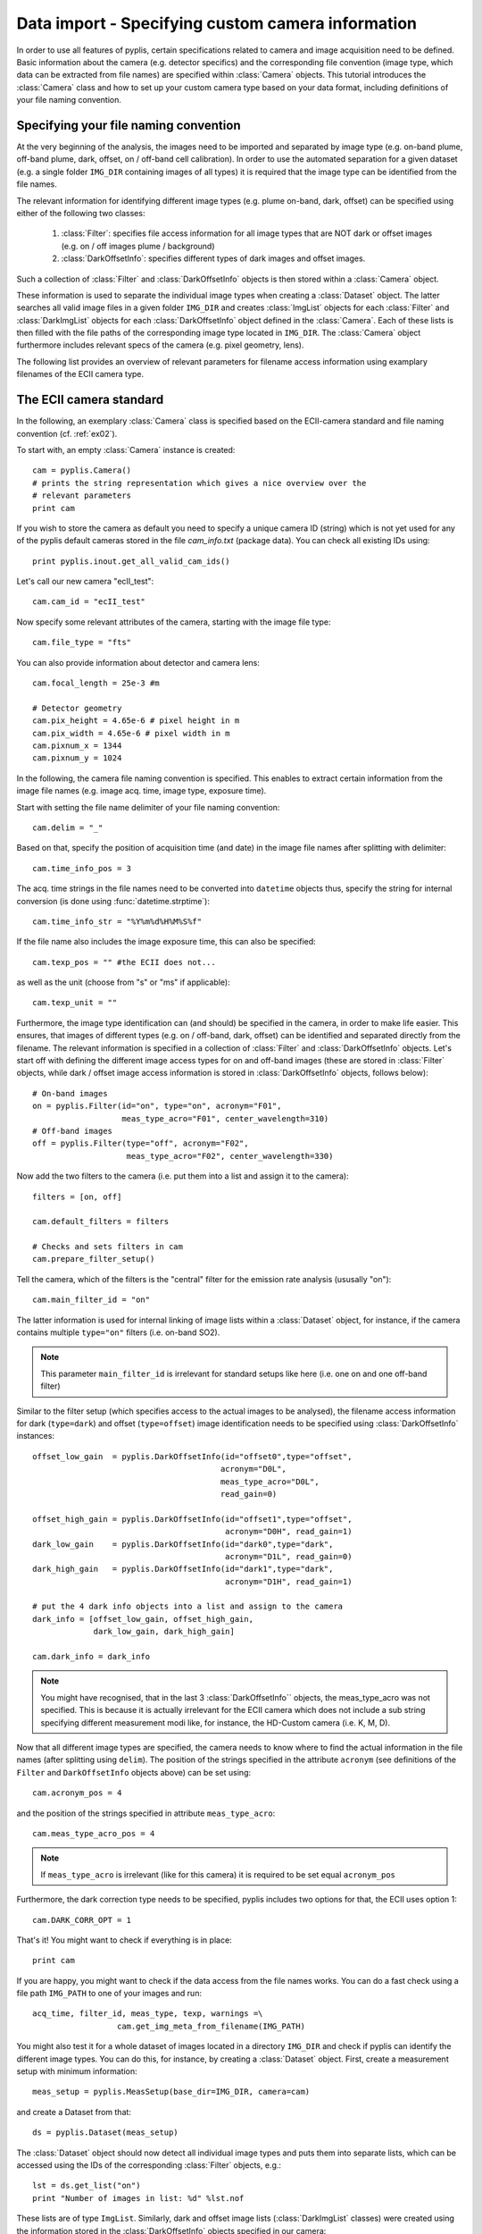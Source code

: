 Data import - Specifying custom camera information
==================================================
  
In order to use all features of pyplis, certain specifications related to camera and image acquisition need to be defined. Basic information about the camera (e.g. detector specifics) and the corresponding file convention (image type, which data can be extracted from file names) are specified within :class:`Camera` objects. This tutorial introduces the :class:`Camera` class and how to set up your custom camera type based on your data format, including definitions of your file naming convention.

Specifying your file naming convention
--------------------------------------

At the very beginning of the analysis, the images need to be imported and separated by image type (e.g. on-band plume, off-band plume, dark, offset, on / off-band cell calibration). In order to use the automated separation for a given dataset (e.g. a single folder ``IMG_DIR`` containing images of all types) it is required that the image type can be identified from the file names.

The relevant information for identifying different image types (e.g. plume on-band, dark, offset) can be specified using either of the following two classes:

  1. :class:`Filter`: specifies file access information for all image types that are NOT dark or offset images (e.g. on / off images plume / background)
  #. :class:`DarkOffsetInfo`: specifies different types of dark images and offset images.
  
Such a collection of :class:`Filter` and :class:`DarkOffsetInfo` objects is then stored within a :class:`Camera` object. 

These information is used to separate the individual image types when creating a :class:`Dataset` object. The latter searches all valid image files in a given folder ``IMG_DIR`` and creates :class:`ImgList` objects for each :class:`Filter` and :class:`DarkImgList` objects for each :class:`DarkOffsetInfo` object defined in the :class:`Camera`. Each of these lists is then filled with the file paths of the corresponding image type located in ``IMG_DIR``. The :class:`Camera` object furthermore includes relevant specs of the camera (e.g. pixel geometry, lens).

The following list provides an overview of relevant parameters for filename access information using examplary filenames of the ECII camera type.

.. _tut_ecIIcam:

The ECII camera standard
------------------------

In the following, an exemplary :class:`Camera` class is specified based on the ECII-camera standard and file naming convention (cf. :ref:`ex02`).

To start with, an empty :class:`Camera` instance is created::

  cam = pyplis.Camera()
  # prints the string representation which gives a nice overview over the
  # relevant parameters
  print cam
  
If you wish to store the camera as default you need to specify a unique camera ID (string) which is not yet used for any of the pyplis default cameras stored in the file *cam_info.txt* (package data). You can check all existing IDs using::

  print pyplis.inout.get_all_valid_cam_ids()
  
Let's call our new camera "ecII_test"::

  cam.cam_id = "ecII_test"

Now specify some relevant attributes of the camera, starting with the image file type::
    
    cam.file_type = "fts"

You can also provide information about detector and camera lens::

    cam.focal_length = 25e-3 #m
    
    # Detector geometry
    cam.pix_height = 4.65e-6 # pixel height in m
    cam.pix_width = 4.65e-6 # pixel width in m
    cam.pixnum_x = 1344
    cam.pixnum_y = 1024

In the following, the camera file naming convention is specified. This enables to extract certain information from the image file names (e.g. image acq. time, image type, exposure time). 

Start with setting the file name delimiter of your file naming convention::

    cam.delim = "_"
    
Based on that, specify the position of acquisition time (and date) in the image file names after splitting with delimiter::

    cam.time_info_pos = 3

The acq. time strings in the file names need to be converted into ``datetime`` objects thus, specify the string for internal conversion (is done using :func:`datetime.strptime`)::

    cam.time_info_str = "%Y%m%d%H%M%S%f"

If the file name also includes the image exposure time, this can also be specified::

    cam.texp_pos = "" #the ECII does not...

as well as the unit (choose from "s" or "ms" if applicable)::

    cam.texp_unit = ""
    
Furthermore, the image type identification can (and should) be specified in the camera, in order to make life easier. This ensures, that images of different types (e.g. on / off-band, dark, offset) can be identified and separated directly from the filename. The relevant information is specified in a collection of :class:`Filter` and :class:`DarkOffsetInfo` objects. 
Let's start off with defining the different image access types for on and off-band images (these are stored in :class:`Filter` objects, while dark / offset image access information is stored in :class:`DarkOffsetInfo` objects, follows below)::

  # On-band images
  on = pyplis.Filter(id="on", type="on", acronym="F01",
                     meas_type_acro="F01", center_wavelength=310)
  # Off-band images
  off = pyplis.Filter(type="off", acronym="F02",
                      meas_type_acro="F02", center_wavelength=330)
    
Now add the two filters to the camera (i.e. put them into a list and assign  it to the camera)::

    filters = [on, off]
    
    cam.default_filters = filters
    
    # Checks and sets filters in cam
    cam.prepare_filter_setup()
    
Tell the camera, which of the filters is the "central" filter for the emission rate analysis (ususally "on")::

    cam.main_filter_id = "on"
    
The latter information is used for internal linking of image lists within a :class:`Dataset` object, for instance, if the camera contains multiple ``type="on"`` filters (i.e. on-band SO2). 

.. note::

  This parameter ``main_filter_id`` is irrelevant for standard setups like here (i.e. one on and one off-band filter)

Similar to the filter setup (which specifies access to the actual images to be analysed), the filename access information for dark (``type=dark``) and offset (``type=offset``) image identification needs to be specified using :class:`DarkOffsetInfo` instances::

    offset_low_gain  = pyplis.DarkOffsetInfo(id="offset0",type="offset",
                                            acronym="D0L", 
                                            meas_type_acro="D0L",
                                            read_gain=0)
    
    offset_high_gain = pyplis.DarkOffsetInfo(id="offset1",type="offset",
                                             acronym="D0H", read_gain=1)
    dark_low_gain    = pyplis.DarkOffsetInfo(id="dark0",type="dark",
                                             acronym="D1L", read_gain=0)
    dark_high_gain   = pyplis.DarkOffsetInfo(id="dark1",type="dark",
                                             acronym="D1H", read_gain=1)
                                                  
    # put the 4 dark info objects into a list and assign to the camera
    dark_info = [offset_low_gain, offset_high_gain,
                 dark_low_gain, dark_high_gain]
    
    cam.dark_info = dark_info

.. note::

  You might have recognised, that in the last 3 :class:`DarkOffsetInfo``  objects, the meas_type_acro was not specified. This is because it is actually irrelevant for the ECII camera which does not include a sub string specifying different measurement modi like, for instance, the HD-Custom camera (i.e. K, M, D).

Now that all different image types are specified, the camera needs to know where to find the actual information in the file names (after splitting using ``delim``). 
The position of the strings specified in the attribute ``acronym`` (see definitions of the ``Filter`` and ``DarkOffsetInfo`` objects above) can be set using::

    cam.acronym_pos = 4 
    
and the position of the strings specified in attribute ``meas_type_acro``::
    
    cam.meas_type_acro_pos = 4

.. note::

  If ``meas_type_acro`` is irrelevant (like for this camera) it is required to be set equal ``acronym_pos``
  
Furthermore, the dark correction type needs to be specified, pyplis includes two options for that, the ECII uses option 1::

    cam.DARK_CORR_OPT = 1
    
.. todo::

  Include information about the two different dark correction modes  

That's it! You might want to check if everything is in place::

  print cam

If you are happy, you might want to check if the data access from the file names works. You can do a fast check using a file path ``IMG_PATH`` to one of your images and run::

  acq_time, filter_id, meas_type, texp, warnings =\
                    cam.get_img_meta_from_filename(IMG_PATH)
                    
You might also test it for a whole dataset of images located in a directory ``IMG_DIR`` and check if pyplis can identify the different image types. You can do this, for instance, by creating a :class:`Dataset` object. First, create a measurement setup with minimum information::

  meas_setup = pyplis.MeasSetup(base_dir=IMG_DIR, camera=cam)
  
and create a Dataset from that::

  ds = pyplis.Dataset(meas_setup)
  
The :class:`Dataset` object should now detect all individual image types and puts them into separate lists, which can be accessed using the IDs of the corresponding :class:`Filter` objects, e.g.::

  lst = ds.get_list("on")
  print "Number of images in list: %d" %lst.nof
  
These lists are of type ``ImgList``. Similarly, dark and offset image lists (:class:`DarkImgList` classes) were created using the information stored in the :class:`DarkOffsetInfo` objects specified in our camera::

  dark_list_low_gain = ds.get_list("dark0")
  offset_list_low_gain = ds.get_list("offset0")
  
You can also easily access all lists, that actually contain images (i.e. for which image matches could be found in ``IMG_DIR``), e.g. all lists that contain images and correspond to one of the ``Filter`` objects::

  all_imglists = ds.img_lists_with_data #this is a dictionary
  print all_imglists.keys() #prints the list / Filter IDs 
  
and similar, all :class:`DarkImgList` objects that contain data::

  all_darklists = ds.dark_lists_with_data #this is a dictionary
  print all_darklists.keys() #prints the list IDs
  
If everything works out nicely, you can add the camera as new default using::

  cam.save_as_default()
  
After saving the camera as new default, you can load it using::

  import pyplis
  cam = pyplis.Camera(cam_id="ecII_test")
  print cam
  
Done!